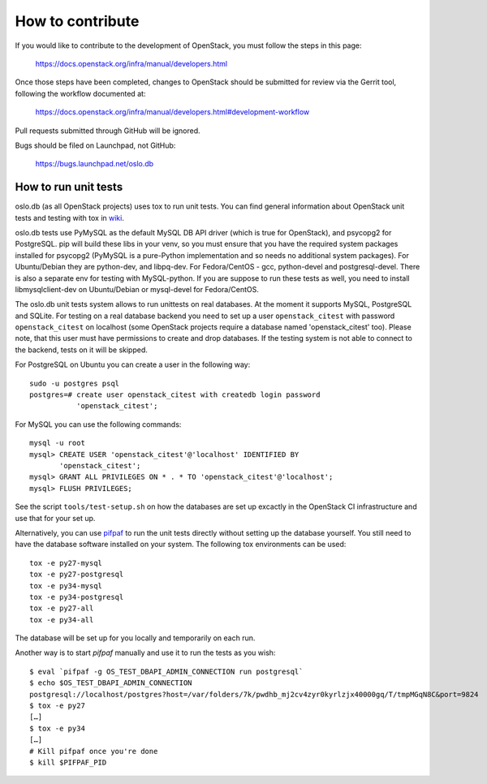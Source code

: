 =================
How to contribute
=================

If you would like to contribute to the development of OpenStack,
you must follow the steps in this page:

   https://docs.openstack.org/infra/manual/developers.html

Once those steps have been completed, changes to OpenStack
should be submitted for review via the Gerrit tool, following
the workflow documented at:

   https://docs.openstack.org/infra/manual/developers.html#development-workflow

Pull requests submitted through GitHub will be ignored.

Bugs should be filed on Launchpad, not GitHub:

   https://bugs.launchpad.net/oslo.db


How to run unit tests
=====================

oslo.db (as all OpenStack projects) uses tox to run unit tests. You can find
general information about OpenStack unit tests and testing with tox in wiki_.

oslo.db tests use PyMySQL as the default MySQL DB API driver (which is true for
OpenStack), and psycopg2 for PostgreSQL. pip will build these libs in your
venv, so you must ensure that you have the required system packages installed
for psycopg2 (PyMySQL is a pure-Python implementation and so needs no
additional system packages).  For Ubuntu/Debian they are python-dev, and
libpq-dev.  For Fedora/CentOS - gcc, python-devel and postgresql-devel.
There is also a separate env for testing with MySQL-python. If you are suppose
to run these tests as well, you need to install libmysqlclient-dev on
Ubuntu/Debian or mysql-devel for Fedora/CentOS.

The oslo.db unit tests system allows to run unittests on real databases. At the
moment it supports MySQL, PostgreSQL and SQLite.
For testing on a real database backend you need to set up a user
``openstack_citest`` with password ``openstack_citest`` on localhost (some
OpenStack projects require a database named 'openstack_citest' too).
Please note, that this user must have permissions to create and drop databases.
If the testing system is not able to connect to the backend, tests on it will
be skipped.

For PostgreSQL on Ubuntu you can create a user in the following way::

 sudo -u postgres psql
 postgres=# create user openstack_citest with createdb login password
            'openstack_citest';

For MySQL you can use the following commands::

 mysql -u root
 mysql> CREATE USER 'openstack_citest'@'localhost' IDENTIFIED BY
        'openstack_citest';
 mysql> GRANT ALL PRIVILEGES ON * . * TO 'openstack_citest'@'localhost';
 mysql> FLUSH PRIVILEGES;

See the script ``tools/test-setup.sh`` on how the databases are set up
excactly in the OpenStack CI infrastructure and use that for your
set up.

Alternatively, you can use `pifpaf`_ to run the unit tests directly without
setting up the database yourself. You still need to have the database software
installed on your system. The following tox environments can be used::

  tox -e py27-mysql
  tox -e py27-postgresql
  tox -e py34-mysql
  tox -e py34-postgresql
  tox -e py27-all
  tox -e py34-all

The database will be set up for you locally and temporarily on each run.

Another way is to start `pifpaf` manually and use it to run the tests as you
wish::

  $ eval `pifpaf -g OS_TEST_DBAPI_ADMIN_CONNECTION run postgresql`
  $ echo $OS_TEST_DBAPI_ADMIN_CONNECTION
  postgresql://localhost/postgres?host=/var/folders/7k/pwdhb_mj2cv4zyr0kyrlzjx40000gq/T/tmpMGqN8C&port=9824
  $ tox -e py27
  […]
  $ tox -e py34
  […]
  # Kill pifpaf once you're done
  $ kill $PIFPAF_PID

.. _wiki: https://wiki.openstack.org/wiki/Testing#Unit_Tests
.. _pifpaf: https://github.com/jd/pifpaf
